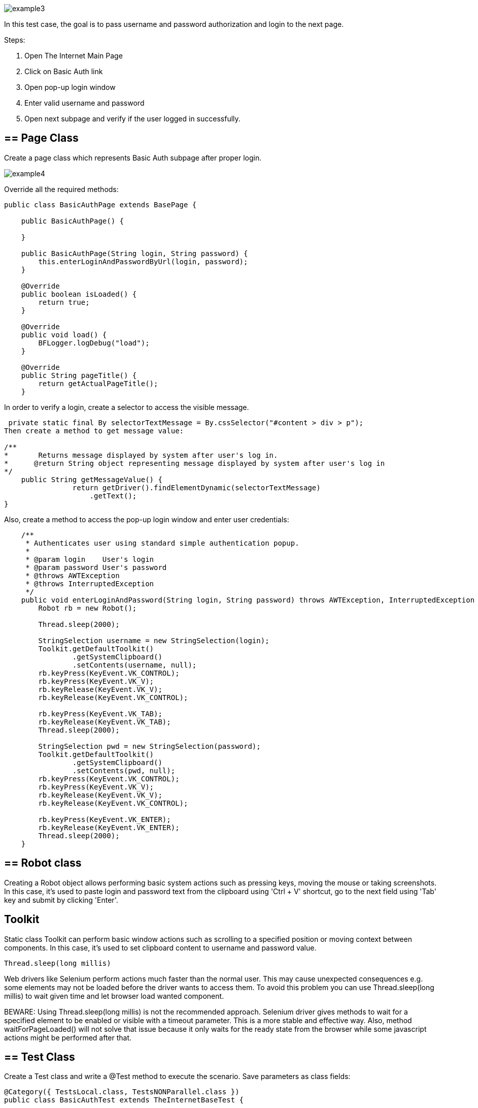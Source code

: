 image::images/example3.png[]

In this test case, the goal is to pass username and password authorization and login to the next page. 

Steps: 

1. Open The Internet Main Page 
2. Click on Basic Auth link 
3. Open pop-up login window 
4. Enter valid username and password 
5. Open next subpage and verify if the user logged in successfully.

== == Page Class

Create a page class which represents Basic Auth subpage after proper login. 

image::images/example4.png[]

Override all the required methods: 

----
public class BasicAuthPage extends BasePage {

    public BasicAuthPage() {

    }

    public BasicAuthPage(String login, String password) {
        this.enterLoginAndPasswordByUrl(login, password);
    }

    @Override
    public boolean isLoaded() {
        return true;
    }

    @Override
    public void load() {
        BFLogger.logDebug("load");
    }

    @Override
    public String pageTitle() {
        return getActualPageTitle();
    }
 
----

In order to verify a login, create a selector to access the visible message.

----
 private static final By selectorTextMessage = By.cssSelector("#content > div > p");
Then create a method to get message value: 

/**     
*       Returns message displayed by system after user's log in.     
*      @return String object representing message displayed by system after user's log in     
*/     
    public String getMessageValue() {         
                return getDriver().findElementDynamic(selectorTextMessage)
                    .getText();     
}
 
----
Also, create a method to access the pop-up login window and enter user credentials: 

----
    /**
     * Authenticates user using standard simple authentication popup.
     *
     * @param login    User's login
     * @param password User's password
     * @throws AWTException
     * @throws InterruptedException
     */
    public void enterLoginAndPassword(String login, String password) throws AWTException, InterruptedException {
        Robot rb = new Robot(); 

        Thread.sleep(2000);  

        StringSelection username = new StringSelection(login); 
        Toolkit.getDefaultToolkit()
                .getSystemClipboard()
                .setContents(username, null); 
        rb.keyPress(KeyEvent.VK_CONTROL); 
        rb.keyPress(KeyEvent.VK_V);  
        rb.keyRelease(KeyEvent.VK_V); 
        rb.keyRelease(KeyEvent.VK_CONTROL);  

        rb.keyPress(KeyEvent.VK_TAB);  
        rb.keyRelease(KeyEvent.VK_TAB); 
        Thread.sleep(2000); 

        StringSelection pwd = new StringSelection(password); 
        Toolkit.getDefaultToolkit()
                .getSystemClipboard()
                .setContents(pwd, null); 
        rb.keyPress(KeyEvent.VK_CONTROL);  
        rb.keyPress(KeyEvent.VK_V);  
        rb.keyRelease(KeyEvent.VK_V); 
        rb.keyRelease(KeyEvent.VK_CONTROL); 

        rb.keyPress(KeyEvent.VK_ENTER);  
        rb.keyRelease(KeyEvent.VK_ENTER); 
        Thread.sleep(2000);  
    }
 
----

== ==  Robot class 

Creating a Robot object allows performing basic system actions such as pressing keys, moving the mouse or taking screenshots. In this case, it's used to paste login and password text from the clipboard using 'Ctrl + V' shortcut, go to the next field using 'Tab' key and submit by clicking 'Enter'.

== Toolkit 

Static class Toolkit can perform basic window actions such as scrolling to a specified position or moving context between components. In this case, it's used to set clipboard content to username and password value. 
----
Thread.sleep(long millis) 
----
Web drivers like Selenium perform actions much faster than the normal user. This may cause unexpected consequences e.g. some elements may not be loaded before the driver wants to access them. To avoid this problem you can use Thread.sleep(long millis) to wait given time and let browser load wanted component. 

BEWARE: Using Thread.sleep(long millis) is not the recommended approach. Selenium driver gives methods to wait for a specified element to be enabled or visible with a timeout parameter. This is a more stable and effective way. Also, method waitForPageLoaded() will not solve that issue because it only waits for the ready state from the browser while some javascript actions might be performed after that. 

== ==  Test Class 

Create a Test class and write a @Test method to execute the scenario. Save parameters as class fields: 
----
@Category({ TestsLocal.class, TestsNONParallel.class })
public class BasicAuthTest extends TheInternetBaseTest {

    private static BasicAuthPage basicAuthPage;

    private String login    = "admin";
    private String password = "admin";
    private String message  = "Congratulations! You must have the proper credentials.";

    @Test
    public void shouldUserLogInWithValidCredentials() throws InterruptedException, AWTException {
        basicAuthPage = shouldTheInternetPageBeOpened().clickBasicAuthLink(); 

        logStep("Enter login and password");
        basicAuthPage.enterLoginAndPassword(login, password); 

        logStep("Verify if user logged in successfully"); 
        assertEquals("Unable to login user with valid credentials", message,
            basicAuthPage.getMessageValue()); 
    }

    @Override
    public void tearDown() {
        logStep("Navigate back to The-Internet page");
        theInternetPage.load(); 
    }
}
 
----
assertEquals(Object expected, Object actual) - test passes if parameters are equal .

== == Alternative scenario: 

There is also a possibility to log in with credentials as a part of URL: http://login:password@the-internet.herokuapp.com/basic_auth 

Another page class method: 
----
/**
     * Authenticates user passing credentials into URL.
     *
     * @param login    User's login
     * @param password User's password
     */
    private void enterLoginAndPasswordByUrl(String login, String password) {
        getDriver().get("http://" + login + ":" + password + "@" + "the-internet.herokuapp.com/" +
            PageSubURLsProjectYEnum.BASIC_AUTH.getValue());
    }
 
----
Another test class method: 
----
@Test
    public void shouldUserLogInWithValidCredentialsSetInURL() {
        logStep("Enter user's credentials into URL to log in");
        basicAuthPage = new BasicAuthPage(login, password);

        logStep("Verify if user logged in successfully");
        assertEquals("Unable to login user with valid credentials", message, 
            basicAuthPage.getMessageValue());
    }
 
----
After running test class as a JUnit test, both test cases will be performed.

